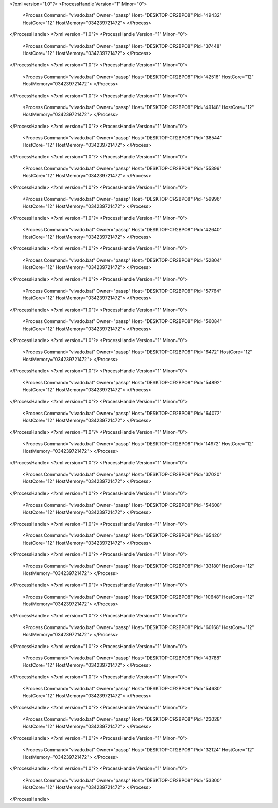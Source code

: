 <?xml version="1.0"?>
<ProcessHandle Version="1" Minor="0">
    <Process Command="vivado.bat" Owner="passp" Host="DESKTOP-CR2BPO8" Pid="49432" HostCore="12" HostMemory="034239721472">
    </Process>
</ProcessHandle>
<?xml version="1.0"?>
<ProcessHandle Version="1" Minor="0">
    <Process Command="vivado.bat" Owner="passp" Host="DESKTOP-CR2BPO8" Pid="37448" HostCore="12" HostMemory="034239721472">
    </Process>
</ProcessHandle>
<?xml version="1.0"?>
<ProcessHandle Version="1" Minor="0">
    <Process Command="vivado.bat" Owner="passp" Host="DESKTOP-CR2BPO8" Pid="42516" HostCore="12" HostMemory="034239721472">
    </Process>
</ProcessHandle>
<?xml version="1.0"?>
<ProcessHandle Version="1" Minor="0">
    <Process Command="vivado.bat" Owner="passp" Host="DESKTOP-CR2BPO8" Pid="49148" HostCore="12" HostMemory="034239721472">
    </Process>
</ProcessHandle>
<?xml version="1.0"?>
<ProcessHandle Version="1" Minor="0">
    <Process Command="vivado.bat" Owner="passp" Host="DESKTOP-CR2BPO8" Pid="38544" HostCore="12" HostMemory="034239721472">
    </Process>
</ProcessHandle>
<?xml version="1.0"?>
<ProcessHandle Version="1" Minor="0">
    <Process Command="vivado.bat" Owner="passp" Host="DESKTOP-CR2BPO8" Pid="55396" HostCore="12" HostMemory="034239721472">
    </Process>
</ProcessHandle>
<?xml version="1.0"?>
<ProcessHandle Version="1" Minor="0">
    <Process Command="vivado.bat" Owner="passp" Host="DESKTOP-CR2BPO8" Pid="59996" HostCore="12" HostMemory="034239721472">
    </Process>
</ProcessHandle>
<?xml version="1.0"?>
<ProcessHandle Version="1" Minor="0">
    <Process Command="vivado.bat" Owner="passp" Host="DESKTOP-CR2BPO8" Pid="42640" HostCore="12" HostMemory="034239721472">
    </Process>
</ProcessHandle>
<?xml version="1.0"?>
<ProcessHandle Version="1" Minor="0">
    <Process Command="vivado.bat" Owner="passp" Host="DESKTOP-CR2BPO8" Pid="52804" HostCore="12" HostMemory="034239721472">
    </Process>
</ProcessHandle>
<?xml version="1.0"?>
<ProcessHandle Version="1" Minor="0">
    <Process Command="vivado.bat" Owner="passp" Host="DESKTOP-CR2BPO8" Pid="57764" HostCore="12" HostMemory="034239721472">
    </Process>
</ProcessHandle>
<?xml version="1.0"?>
<ProcessHandle Version="1" Minor="0">
    <Process Command="vivado.bat" Owner="passp" Host="DESKTOP-CR2BPO8" Pid="56084" HostCore="12" HostMemory="034239721472">
    </Process>
</ProcessHandle>
<?xml version="1.0"?>
<ProcessHandle Version="1" Minor="0">
    <Process Command="vivado.bat" Owner="passp" Host="DESKTOP-CR2BPO8" Pid="6472" HostCore="12" HostMemory="034239721472">
    </Process>
</ProcessHandle>
<?xml version="1.0"?>
<ProcessHandle Version="1" Minor="0">
    <Process Command="vivado.bat" Owner="passp" Host="DESKTOP-CR2BPO8" Pid="54892" HostCore="12" HostMemory="034239721472">
    </Process>
</ProcessHandle>
<?xml version="1.0"?>
<ProcessHandle Version="1" Minor="0">
    <Process Command="vivado.bat" Owner="passp" Host="DESKTOP-CR2BPO8" Pid="64072" HostCore="12" HostMemory="034239721472">
    </Process>
</ProcessHandle>
<?xml version="1.0"?>
<ProcessHandle Version="1" Minor="0">
    <Process Command="vivado.bat" Owner="passp" Host="DESKTOP-CR2BPO8" Pid="14972" HostCore="12" HostMemory="034239721472">
    </Process>
</ProcessHandle>
<?xml version="1.0"?>
<ProcessHandle Version="1" Minor="0">
    <Process Command="vivado.bat" Owner="passp" Host="DESKTOP-CR2BPO8" Pid="37020" HostCore="12" HostMemory="034239721472">
    </Process>
</ProcessHandle>
<?xml version="1.0"?>
<ProcessHandle Version="1" Minor="0">
    <Process Command="vivado.bat" Owner="passp" Host="DESKTOP-CR2BPO8" Pid="54608" HostCore="12" HostMemory="034239721472">
    </Process>
</ProcessHandle>
<?xml version="1.0"?>
<ProcessHandle Version="1" Minor="0">
    <Process Command="vivado.bat" Owner="passp" Host="DESKTOP-CR2BPO8" Pid="65420" HostCore="12" HostMemory="034239721472">
    </Process>
</ProcessHandle>
<?xml version="1.0"?>
<ProcessHandle Version="1" Minor="0">
    <Process Command="vivado.bat" Owner="passp" Host="DESKTOP-CR2BPO8" Pid="33180" HostCore="12" HostMemory="034239721472">
    </Process>
</ProcessHandle>
<?xml version="1.0"?>
<ProcessHandle Version="1" Minor="0">
    <Process Command="vivado.bat" Owner="passp" Host="DESKTOP-CR2BPO8" Pid="10648" HostCore="12" HostMemory="034239721472">
    </Process>
</ProcessHandle>
<?xml version="1.0"?>
<ProcessHandle Version="1" Minor="0">
    <Process Command="vivado.bat" Owner="passp" Host="DESKTOP-CR2BPO8" Pid="60168" HostCore="12" HostMemory="034239721472">
    </Process>
</ProcessHandle>
<?xml version="1.0"?>
<ProcessHandle Version="1" Minor="0">
    <Process Command="vivado.bat" Owner="passp" Host="DESKTOP-CR2BPO8" Pid="43788" HostCore="12" HostMemory="034239721472">
    </Process>
</ProcessHandle>
<?xml version="1.0"?>
<ProcessHandle Version="1" Minor="0">
    <Process Command="vivado.bat" Owner="passp" Host="DESKTOP-CR2BPO8" Pid="54680" HostCore="12" HostMemory="034239721472">
    </Process>
</ProcessHandle>
<?xml version="1.0"?>
<ProcessHandle Version="1" Minor="0">
    <Process Command="vivado.bat" Owner="passp" Host="DESKTOP-CR2BPO8" Pid="23028" HostCore="12" HostMemory="034239721472">
    </Process>
</ProcessHandle>
<?xml version="1.0"?>
<ProcessHandle Version="1" Minor="0">
    <Process Command="vivado.bat" Owner="passp" Host="DESKTOP-CR2BPO8" Pid="32124" HostCore="12" HostMemory="034239721472">
    </Process>
</ProcessHandle>
<?xml version="1.0"?>
<ProcessHandle Version="1" Minor="0">
    <Process Command="vivado.bat" Owner="passp" Host="DESKTOP-CR2BPO8" Pid="53300" HostCore="12" HostMemory="034239721472">
    </Process>
</ProcessHandle>

